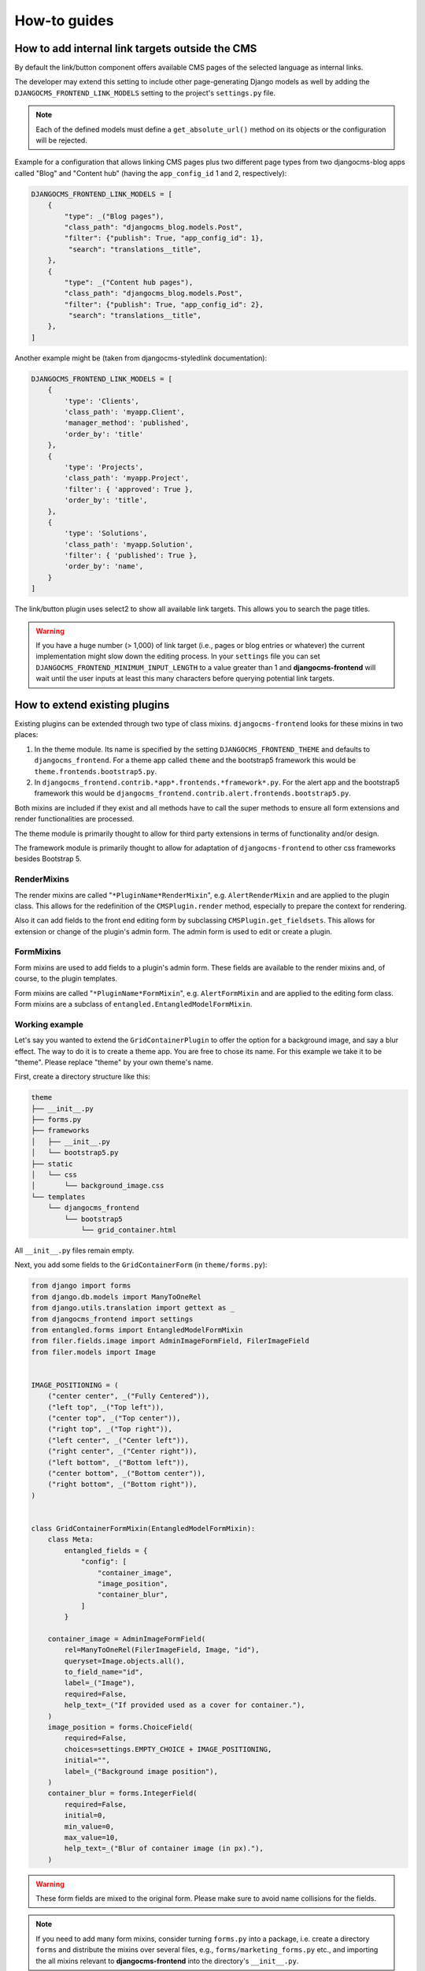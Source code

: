 .. index::
    single: How-to

###############
 How-to guides
###############

.. _how to add internal link targets outside of the cms:

**************************************************
 How to add internal link targets outside the CMS
**************************************************

By default the link/button component offers available CMS pages of the
selected language as internal links.

The developer may extend this setting to include other page-generating
Django models as well by adding the ``DJANGOCMS_FRONTEND_LINK_MODELS``
setting to the project's ``settings.py`` file.

.. py:attribute:: settings.DJANGOCMS_FRONTEND_LINK_MODELS

    ``DJANGOCMS_FRONTEND_LINK_MODELS`` contains a list
    of additional models that can be linked.

    Each model is specified within its own dict. The resulting drop-down
    list will contain objects grouped by their type. The order of the types
    in the list is defined by the order of their definition in this setting.

    The only required attribute for each model is ``class_path``, which must
    be the full python path to the model.

    Additional attributes are:

    ``type``:
       This is the name that will appear in the grouped dropdown menu. If
       not specified, the name of the class will be used E.g., "``Page``".

    ``filter``:
       You can specify additional filtering rules here. This must be
       specified as a dict but is converted directly into kwargs internally,
       so, ``{'published': True}`` becomes ``filter(published=True)`` for
       example.

    ``order_by``:
       Specify the ordering of any found objects exactly as you would in a
       queryset. If this is not provided, the objects will be ordered in the
       natural order of your model, if any.

    ``search``:
        Specifies which (text) field of the model should be searched when
        the user types a search string.

.. note::

   Each of the defined models must define a ``get_absolute_url()``
   method on its objects or the configuration will be rejected.

Example for a configuration that allows linking CMS pages plus two
different page types from two djangocms-blog apps called "Blog" and
"Content hub" (having the ``app_config_id`` 1 and 2, respectively):

.. code:: python

   DJANGOCMS_FRONTEND_LINK_MODELS = [
       {
           "type": _("Blog pages"),
           "class_path": "djangocms_blog.models.Post",
           "filter": {"publish": True, "app_config_id": 1},
            "search": "translations__title",
       },
       {
           "type": _("Content hub pages"),
           "class_path": "djangocms_blog.models.Post",
           "filter": {"publish": True, "app_config_id": 2},
            "search": "translations__title",
       },
   ]

Another example might be (taken from djangocms-styledlink
documentation):

.. code:: python

   DJANGOCMS_FRONTEND_LINK_MODELS = [
       {
           'type': 'Clients',
           'class_path': 'myapp.Client',
           'manager_method': 'published',
           'order_by': 'title'
       },
       {
           'type': 'Projects',
           'class_path': 'myapp.Project',
           'filter': { 'approved': True },
           'order_by': 'title',
       },
       {
           'type': 'Solutions',
           'class_path': 'myapp.Solution',
           'filter': { 'published': True },
           'order_by': 'name',
       }
   ]

The link/button plugin uses select2 to show all available link targets.
This allows you to search the page titles.

.. warning::

   If you have a huge number (> 1,000) of link target (i.e., pages or
   blog entries or whatever) the current implementation might slow down
   the editing process. In your ``settings`` file you can set
   ``DJANGOCMS_FRONTEND_MINIMUM_INPUT_LENGTH`` to a value greater than 1 and
   **djangocms-frontend** will wait until the user inputs at least this many
   characters before querying potential link targets.

.. index::
    single: Extend plugins

********************************
 How to extend existing plugins
********************************

Existing plugins can be extended through two type of class mixins.
``djangocms-frontend`` looks for these mixins in two places:

#. In the theme module. Its name is specified by the setting
   ``DJANGOCMS_FRONTEND_THEME`` and defaults to ``djangocms_frontend``.
   For a theme app called ``theme`` and the bootstrap5 framework this
   would be ``theme.frontends.bootstrap5.py``.

#. In ``djangocms_frontend.contrib.*app*.frontends.*framework*.py``. For the
   alert app and the bootstrap5 framework this would be
   ``djangocms_frontend.contrib.alert.frontends.bootstrap5.py``.

Both mixins are included if they exist and all methods have to call the
super methods to ensure all form extensions and render functionalities
are processed.

The theme module is primarily thought to allow for third party
extensions in terms of functionality and/or design.

The framework module is primarily thought to allow for adaptation of
``djangocms-frontend`` to other css frameworks besides Bootstrap 5.

.. index::
    single: RenderMixins

RenderMixins
============

The render mixins are called "``*PluginName*RenderMixin``", e.g.
``AlertRenderMixin`` and are applied to the plugin class. This allows
for the redefinition of the ``CMSPlugin.render`` method, especially to
prepare the context for rendering.

Also it can add fields to the front end editing form by subclassing
``CMSPlugin.get_fieldsets``. This allows for extension or change of the
plugin's admin form. The admin form is used to edit or create a plugin.

.. index::
    single: FormMixins

FormMixins
==========

Form mixins are used to add fields to a plugin's admin form. These
fields are available to the render mixins and, of course, to the plugin
templates.

Form mixins are called "``*PluginName*FormMixin``", e.g. ``AlertFormMixin`` and are
applied to the editing form class. Form mixins are a subclass of
``entangled.EntangledModelFormMixin``.

.. index::
    single: Working example

.. index::
    single: Create a theme
    single: Themes

Working example
===============

Let's say you wanted to extend the ``GridContainerPlugin`` to offer the
option for a background image, and say a blur effect. The way to do it
is to create a theme app. You are free to chose its name. For this example
we take it to be "theme". Please replace "theme" by your own theme's name.

First, create a directory structure like this:

.. code-block::

    theme
    ├── __init__.py
    ├── forms.py
    ├── frameworks
    │   ├── __init__.py
    │   └── bootstrap5.py
    ├── static
    │   └── css
    │       └── background_image.css
    └── templates
        └── djangocms_frontend
            └── bootstrap5
                └── grid_container.html


All ``__init__.py`` files remain empty.

Next, you add some fields to the ``GridContainerForm`` (in
``theme/forms.py``):

.. code:: python

    from django import forms
    from django.db.models import ManyToOneRel
    from django.utils.translation import gettext as _
    from djangocms_frontend import settings
    from entangled.forms import EntangledModelFormMixin
    from filer.fields.image import AdminImageFormField, FilerImageField
    from filer.models import Image


    IMAGE_POSITIONING = (
        ("center center", _("Fully Centered")),
        ("left top", _("Top left")),
        ("center top", _("Top center")),
        ("right top", _("Top right")),
        ("left center", _("Center left")),
        ("right center", _("Center right")),
        ("left bottom", _("Bottom left")),
        ("center bottom", _("Bottom center")),
        ("right bottom", _("Bottom right")),
    )


    class GridContainerFormMixin(EntangledModelFormMixin):
        class Meta:
            entangled_fields = {
                "config": [
                    "container_image",
                    "image_position",
                    "container_blur",
                ]
            }

        container_image = AdminImageFormField(
            rel=ManyToOneRel(FilerImageField, Image, "id"),
            queryset=Image.objects.all(),
            to_field_name="id",
            label=_("Image"),
            required=False,
            help_text=_("If provided used as a cover for container."),
        )
        image_position = forms.ChoiceField(
            required=False,
            choices=settings.EMPTY_CHOICE + IMAGE_POSITIONING,
            initial="",
            label=_("Background image position"),
        )
        container_blur = forms.IntegerField(
            required=False,
            initial=0,
            min_value=0,
            max_value=10,
            help_text=_("Blur of container image (in px)."),
        )

.. warning::

    These form fields are mixed to the original form. Please make sure to
    avoid name collisions for the fields.

.. note::

    If you need to add many form mixins, consider turning ``forms.py`` into a
    package, i.e. create a directory ``forms`` and distribute the mixins over
    several files, e.g., ``forms/marketing_forms.py`` etc., and importing the
    all mixins relevant to **djangocms-frontend** into the directory's
    ``__init__.py``.

Rendering should be done with the Bootstrap 5 framework. Hence all rendering
mixins go into ``theme/bootstrap5.py``. Since we are extending the
``GridContainer`` plugin the appropriate mixin to define is
``GridContainerMixin``:

.. code:: python

    from django.utils.translation import gettext as _
    from djangocms_frontend.helpers import insert_fields


    class GridContainerRenderMixin:
        render_template = "djangocms_frontend/bootstrap5/grid_container.html"

        def get_fieldsets(self, request, obj=None):
            """Extend the fieldset of the plugin to contain the new fields
            defined in forms.py"""
            return insert_fields(
                super().get_fieldsets(request, obj),
                (
                    "container_image",
                    (
                        "image_position",
                        "container_blur",
                    ),
                ),
                block=None,  # Create a new fieldset (called block here)
                position=1,  # at position 1 (i.e. directly after the mail fieldset)
                blockname=_("Image"),  # and call the fieldset "Image"
            )

        def render(self, context, instance, placeholder):
            """Render should process the form fields and turn them into appropriate
            context items or add corresponding classes to the instance"""
            if getattr(instance, "container_image", None):
                instance.add_classes("imagecontainer")
                context["bg_color"] = (
                    f"bg-{instance.background_context}"
                    if getattr(instance, "background_context", False)
                    else ""
                )
            return super().render(context, instance, placeholder)

.. warning::

    Do not forget to call ``super()`` in both the ``get_fieldsets`` and the
    ``render`` method.


The ``render`` method provides required context data for the extended
functionality. In this case it adds ``imagecontainer`` to the list of
classes for the container, processes the background colors since it should
appear above the image (and not below), as well as blur.

The ``get_fieldsets`` method is used to make django CMS show the new
form fields in the plugin's edit modal (admin form, technically
speaking).

Then, a new template is needed (in
``theme/templates/djangocms_frontend/bootstrap5/grid_container.html``):

.. code::

    {% load cms_tags sekizai_tags static %}{% spaceless %}
      <{{ instance.tag_type }}{{ instance.get_attributes }}
      {% if instance.background_opacity and not instance.image %}
        {% if instance.container_blur %}
          backdrop-filter: blur({{ instance.container_blur }}px);
        {% endif %}"
      {% endif %}>
      {% if instance.image %}
        <div class="image"
          style="background-image: url('{{ instance.image.url }}');
                 background-position: {{ instance.image_position|default:'center center' }};
                 background-repeat: no-repeat;background-size: cover;
                 {% if instance.container_blur %}
                   filter: blur({{ instance.container_blur }}px);
                 {% endif %}">
        </div>
      {% elif instance.container_image %}
        <div class="image placeholder placeholder-wave"></div>
      {% endif %}
      {% if bg_color %}
        <div class="cover {{ bg_color }}"{% if instance.background_opacity %}
             style="opacity: {{ instance.background_opacity }}%"{% endif %}></div>
      {% endif %}
      {% if instance.container_image %}
        <div class="content">
      {% endif %}
        {% for plugin in instance.child_plugin_instances %}
          {% render_plugin plugin %}
        {% endfor %}
      {% if instance.container_image %}</div>{% endif %}
    </{{ instance.tag_type }}>{% endspaceless %}
    {# Only add if the css is not included in your site's global css #}
    {% addtoblock 'css' %}
        <link rel="stylesheet" href="{% static 'css/background_image.css' %}">
    {% endaddtoblock %}


Finally, a set of css style complement the new template. The styles can either
be added to the css block in the template (if used scarcely and as done in
the above example) or directly to your project's css files.

The required styles are:

.. code::

    /* Image Container */

    div.imagecontainer {
        position: relative;
        min-height: 112px;
    }

    div.imagecontainer > div.cover,
    div.imagecontainer > div.image {
        position: absolute;
        left:0;
        right:0;
        top:0;
        bottom:0;
    }

    div.imagecontainer > div.content {
        position: relative;
    }


With these three additions, all grid container plugins will now have
additional fields to define background images to cover the container
area.

If the theme is taken out of the path djangocms-frontend will fall back
to its basic functionality, i.e. the background images will not be
shown. As long as plugins are not edited the background image
information will be preserved.

.. note::

    A few suggestions on extending **djangocms-frontend**:

    *   You may think of customizing bootstrap by including a folder ``sass`` in
        your theme app. For more see `Bootstrap 5 documentation on customizing
        <https://getbootstrap.com/docs/5.1/customize/overview/>`_.

    *   If you need entirely new plugins, create a file ``cms_plugins.py`` and
        import ``CMSUIPlugin`` (import from ``djangocms_frontend.cms_plugins``)
        as base class for the plugins.

    *   Create ``models.py``
        file for the models (which need to be proxy models of ``FrontendUIItem``
        (import from ``djangocms_frontend.models``).

***************************
 How to create a theme app
***************************

``djangocms-frontend`` is designed to be "themable". A theme typically
will do one or more of the following:

-  Style the appearance using css
-  Extend standard plugins
-  Add custom plugins

******************************************************
 How to add the tab editing style to my other plugins
******************************************************

If you prefer the tabbed frontend editing style of **djangocms-frontend** you
can easily add it to your own plugins.

If you use the standard editing form, just add a line specifying the
``change_form_template`` to your plugin class:

.. code-block:: python

    class MyCoolPlugin(CMSPluginBase):
        ...
        change_form_template = "djangocms_frontend/admin/base.html"
        ...


If you already have your own ``change_form_template``, make sure it extends
``djangocms_frontend/admin/base.html``:

.. code-block::

    {% extends "djangocms_frontend/admin/base.html" %}
    {% block ...%}
        ...
    {% endblock %}
